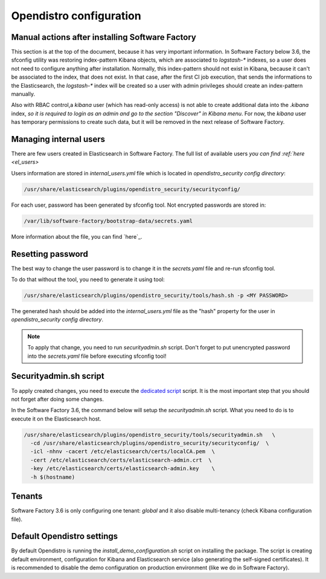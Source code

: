 .. _opendistro:

########################
Opendistro configuration
########################


Manual actions after installing Software Factory
------------------------------------------------

This section is at the top of the document, because it has very important
information. In Software Factory below 3.6, the sfconfig utility was restoring
index-pattern Kibana objects, which are associated to `logstash-*` indexes,
so a user does not need to configure anything after installation.
Normally, this index-pattern should not exist in Kibana, because it
can't be associated to the index, that does not exist. In that case,
after the first CI job execution, that sends the informations to the Elasticsearch,
the `logstash-*` index will be created so a user with admin privileges
should create an index-pattern manually.

Also with RBAC control,a `kibana` user (which has read-only access) is not
able to create additional data into the `.kibana` index, *so it is required
to login as an admin and go to the section "Discover" in Kibana menu*.
For now, the `kibana` user has temporary permissions to create such data, but
it will be removed in the next release of Software Factory.



Managing internal users
-----------------------

There are few users created in Elasticsearch in Software Factory.
The full list of available users `you can find :ref:`here <el_users>`

.. _`here`:

Users information are stored in `internal_users.yml` file which is
located in `opendistro_security config directory`:

.. code-block::

   /usr/share/elasticsearch/plugins/opendistro_security/securityconfig/

For each user, password has been generated by sfconfig tool.
Not encrypted passwords are stored in:

.. code-block::

   /var/lib/software-factory/bootstrap-data/secrets.yaml

More information about the file, you can find `here`_.

.. _`here`: https://opendistro.github.io/for-elasticsearch-docs/docs/security/configuration/yaml/#internal_usersyml


Resetting password
------------------

The best way to change the user password is to change it in the
`secrets.yaml` file and re-run sfconfig tool.

To do that without the tool, you need to generate it using tool:

.. code-block:: bash

   /usr/share/elasticsearch/plugins/opendistro_security/tools/hash.sh -p <MY PASSWORD>

The generated hash should be added into the `internal_users.yml` file as the
"hash" property for the user in `opendistro_security config directory`.

.. note::

   To apply that change, you need to run `securityadmin.sh` script.
   Don't forget to put unencrypted password into the `secrets.yaml`
   file before executing sfconfig tool!


Securityadmin.sh script
-----------------------

To apply created changes, you need to execute the `dedicated script`_ script.
It is the most important step that you should not forget after doing some
changes.

In the Software Factory 3.6, the command below will setup the `securityadmin.sh`
script. What you need to do is to execute it on the Elasticsearch host.

.. code-block:: bash

   /usr/share/elasticsearch/plugins/opendistro_security/tools/securityadmin.sh   \
     -cd /usr/share/elasticsearch/plugins/opendistro_security/securityconfig/  \
     -icl -nhnv -cacert /etc/elasticsearch/certs/localCA.pem  \
     -cert /etc/elasticsearch/certs/elasticsearch-admin.crt  \
     -key /etc/elasticsearch/certs/elasticsearch-admin.key    \
     -h $(hostname)

.. _`dedicated script`: https://opendistro.github.io/for-elasticsearch-docs/docs/security/configuration/generate-certificates/#run-securityadminsh


Tenants
-------

Software Factory 3.6 is only configuring one tenant: `global` and
it also disable multi-tenancy (check Kibana configuration file).


Default Opendistro settings
---------------------------

By default Opendistro is running the `install_demo_configuration.sh` script
on installing the package. The script is creating default environment,
configuration for Kibana and Elasticsearch service (also generating the
self-signed certificates).
It is recommended to disable the demo configuration on production
environment (like we do in Software Factory).
